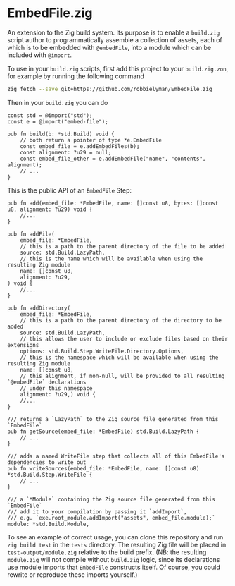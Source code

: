 * EmbedFile.zig

An extension to the Zig build system.
Its purpose is to enable a =build.zig= script author
to programmatically assemble a collection of assets, each of which is to be embedded with =@embedFile=,
into a module which can be included with =@import=.

To use in your =build.zig= scripts,
first add this project to your =build.zig.zon=, for example by running the following command

#+begin_src sh
  zig fetch --save git+https://github.com/robbielyman/EmbedFile.zig
#+end_src

Then in your =build.zig= you can do

#+begin_src zig
  const std = @import("std");
  const e = @import("embed-file");

  pub fn build(b: *std.Build) void {
      // both return a pointer of type *e.EmbedFile
      const embed_file = e.addEmbedFiles(b);
      const alignment: ?u29 = null;
      const embed_file_other = e.addEmbedFile("name", "contents", alignment);
      // ...
  }
#+end_src

This is the public API of an =EmbedFile= Step:

#+begin_src zig
  pub fn add(embed_file: *EmbedFile, name: []const u8, bytes: []const u8, alignment: ?u29) void {
      //...
  }

  pub fn addFile(
      embed_file: *EmbedFile,
      // this is a path to the parent directory of the file to be added
      source: std.Build.LazyPath,
      // this is the name which will be available when using the resulting Zig module
      name: []const u8,
      alignment: ?u29,
  ) void {
      //...
  }

  pub fn addDirectory(
      embed_file: *EmbedFile,
      // this is a path to the parent directory of the directory to be added
      source: std.Build.LazyPath,
      // this allows the user to include or exclude files based on their extensions
      options: std.Build.Step.WriteFile.Directory.Options,
      // this is the namespace which will be available when using the resulting Zig module
      name: []const u8,
      // this alignment, if non-null, will be provided to all resulting `@embedFile` declarations
      // under this namespace
      alignment: ?u29,) void {
      //...
  }

  /// returns a `LazyPath` to the Zig source file generated from this `EmbedFile`
  pub fn getSource(embed_file: *EmbedFile) std.Build.LazyPath {
      // ...
  }

  /// adds a named WriteFile step that collects all of this EmbedFile's dependencies to write out
  pub fn writeSources(embed_file: *EmbedFile, name: []const u8) *std.Build.Step.WriteFile {
      // ...
  }

  /// a `*Module` containing the Zig source file generated from this `EmbedFile`
  /// add it to your compilation by passing it `addImport`,
  /// e.g. `exe.root_module.addImport("assets", embed_file.module);`
  module: *std.Build.Module,
#+end_src

To see an example of correct usage,
you can clone this repository and run =zig build test= in the =tests= directory.
The resulting Zig file will be placed in =test-output/module.zig= relative to the build prefix.
(NB: the resulting =module.zig= will not compile without =build.zig= logic,
since its declarations use module imports that =EmbedFile= constructs itself.
Of course, you could rewrite or reproduce these imports yourself.)
